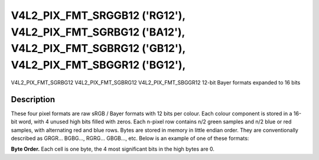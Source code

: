 .. -*- coding: utf-8; mode: rst -*-

.. _V4L2-PIX-FMT-SRGGB12:
.. _v4l2-pix-fmt-sbggr12:
.. _v4l2-pix-fmt-sgbrg12:
.. _v4l2-pix-fmt-sgrbg12:


***************************************************************************************************************************
V4L2_PIX_FMT_SRGGB12 ('RG12'), V4L2_PIX_FMT_SGRBG12 ('BA12'), V4L2_PIX_FMT_SGBRG12 ('GB12'), V4L2_PIX_FMT_SBGGR12 ('BG12'),
***************************************************************************************************************************


V4L2_PIX_FMT_SGRBG12
V4L2_PIX_FMT_SGBRG12
V4L2_PIX_FMT_SBGGR12
12-bit Bayer formats expanded to 16 bits


Description
===========

These four pixel formats are raw sRGB / Bayer formats with 12 bits per
colour. Each colour component is stored in a 16-bit word, with 4 unused
high bits filled with zeros. Each n-pixel row contains n/2 green samples
and n/2 blue or red samples, with alternating red and blue rows. Bytes
are stored in memory in little endian order. They are conventionally
described as GRGR... BGBG..., RGRG... GBGB..., etc. Below is an example
of one of these formats:

**Byte Order.**
Each cell is one byte, the 4 most significant bits in the high bytes are
0.




.. flat-table::
    :header-rows:  0
    :stub-columns: 0


    -  .. row 1

       -  start + 0:

       -  B\ :sub:`00low`

       -  B\ :sub:`00high`

       -  G\ :sub:`01low`

       -  G\ :sub:`01high`

       -  B\ :sub:`02low`

       -  B\ :sub:`02high`

       -  G\ :sub:`03low`

       -  G\ :sub:`03high`

    -  .. row 2

       -  start + 8:

       -  G\ :sub:`10low`

       -  G\ :sub:`10high`

       -  R\ :sub:`11low`

       -  R\ :sub:`11high`

       -  G\ :sub:`12low`

       -  G\ :sub:`12high`

       -  R\ :sub:`13low`

       -  R\ :sub:`13high`

    -  .. row 3

       -  start + 16:

       -  B\ :sub:`20low`

       -  B\ :sub:`20high`

       -  G\ :sub:`21low`

       -  G\ :sub:`21high`

       -  B\ :sub:`22low`

       -  B\ :sub:`22high`

       -  G\ :sub:`23low`

       -  G\ :sub:`23high`

    -  .. row 4

       -  start + 24:

       -  G\ :sub:`30low`

       -  G\ :sub:`30high`

       -  R\ :sub:`31low`

       -  R\ :sub:`31high`

       -  G\ :sub:`32low`

       -  G\ :sub:`32high`

       -  R\ :sub:`33low`

       -  R\ :sub:`33high`
